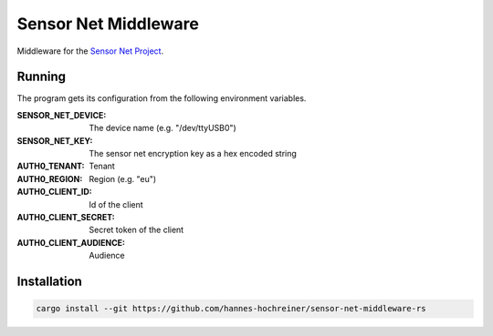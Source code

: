 Sensor Net Middleware
=====================

Middleware for the `Sensor Net Project <https://github.com/hannes-hochreiner/sensor-net>`_.

Running
-------

The program gets its configuration from the following environment variables.

:SENSOR_NET_DEVICE: The device name (e.g. "/dev/ttyUSB0")
:SENSOR_NET_KEY: The sensor net encryption key as a hex encoded string
:AUTH0_TENANT: Tenant
:AUTH0_REGION: Region (e.g. "eu")
:AUTH0_CLIENT_ID: Id of the client
:AUTH0_CLIENT_SECRET: Secret token of the client
:AUTH0_CLIENT_AUDIENCE: Audience

Installation
------------

.. code-block:: bash

  cargo install --git https://github.com/hannes-hochreiner/sensor-net-middleware-rs
